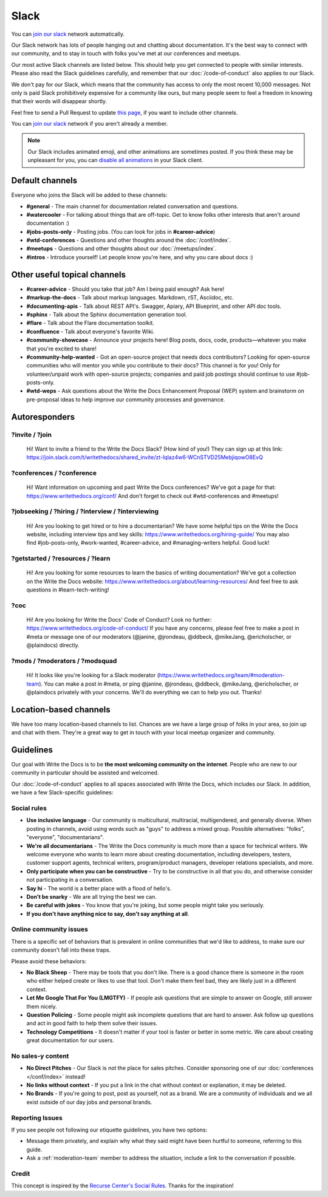 Slack
=====

You can `join our slack`_ network automatically.

Our Slack network has lots of people hanging out and chatting about documentation.
It's the best way to connect with our community,
and to stay in touch with folks you've met at our conferences and meetups.

Our most active Slack channels are listed below. 
This should help you get connected to people with similar interests.
Please also read the Slack guidelines carefully, and remember that our
:doc:`/code-of-conduct` also applies to our Slack.

We don't pay for our Slack, which means that the community has access to only the most
recent 10,000 messages. Not only is paid Slack prohibitively expensive for a community
like ours, but many people seem to feel a freedom in knowing that their words will disappear shortly.

Feel free to send a Pull Request to update `this page`_, if you want to include other channels.

You can `join our slack`_ network if you aren't already a member.

.. note::
    Our Slack includes animated emoji, and other animations are sometimes posted.
    If you think these may be unpleasant for you, you can `disable all animations`_
    in your Slack client.


.. _join our slack: https://join.slack.com/t/writethedocs/shared_invite/zt-lqlaz4w6-WCnSTVD25MebjiqowO8EvQ
.. _this page: https://github.com/writethedocs/www/blob/master/docs/slack.rst
.. _disable all animations: https://get.slack.help/hc/en-us/articles/228023907-Manage-animated-images-and-emoji

Default channels
----------------

Everyone who joins the Slack will be added to these channels:

* **#general** - The main channel for documentation related conversation and questions.
* **#watercooler** - For talking about things that are off-topic. Get to know folks other interests that aren't around documentation :)
* **#jobs-posts-only** - Posting jobs. (You can look for jobs in **#career-advice**)
* **#wtd-conferences** - Questions and other thoughts around the :doc:`/conf/index`.
* **#meetups** - Questions and other thoughts about our :doc:`/meetups/index`.
* **#intros** - Introduce yourself! Let people know you're here, and why you care about docs :)

Other useful topical channels
-----------------------------

* **#career-advice** - Should you take that job? Am I being paid enough? Ask here!
* **#markup-the-docs** - Talk about markup languages. Markdown, rST, Asciidoc, etc.
* **#documenting-apis** - Talk about REST API's. Swagger, Apiary, API Blueprint, and other API doc tools.
* **#sphinx** - Talk about the Sphinx documentation generation tool.
* **#flare** - Talk about the Flare documentation toolkit.
* **#confluence** - Talk about everyone's favorite Wiki.
* **#community-showcase** - Announce your projects here! Blog posts, docs, code, products—whatever you make that you're excited to share!
* **#community-help-wanted** - Got an open-source project that needs docs contributors? Looking for open-source communities who will mentor you while you contribute to their docs? This channel is for you! Only for volunteer/unpaid work with open-source projects; companies and paid job postings should continue to use #job-posts-only. 
* **#wtd-weps** - Ask questions about the Write the Docs Enhancement Proposal (WEP) system and brainstorm on pre-proposal ideas to help improve our community processes and governance. 

Autoresponders
--------------

?invite / ?join
~~~~~~~~~~~~~~~

    Hi! Want to invite a friend to the Write the Docs Slack? (How kind of you!) They can sign up at this link: https://join.slack.com/t/writethedocs/shared_invite/zt-lqlaz4w6-WCnSTVD25MebjiqowO8EvQ

?conferences / ?conference
~~~~~~~~~~~~~~~~~~~~~~~~~~

    Hi! Want information on upcoming and past Write the Docs conferences? We've got a page for that: https://www.writethedocs.org/conf/ And don't forget to check out #wtd-conferences and #meetups!

?jobseeking / ?hiring / ?interview / ?interviewing
~~~~~~~~~~~~~~~~~~~~~~~~~~~~~~~~~~~~~~~~~~~~~~~~~~

    Hi! Are you looking to get hired or to hire a documentarian? We have some helpful tips on the Write the Docs website, including interview tips and key skills: https://www.writethedocs.org/hiring-guide/ You may also find #job-posts-only, #work-wanted, #career-advice, and #managing-writers helpful. Good luck!

?getstarted / ?resources / ?learn
~~~~~~~~~~~~~~~~~~~~~~~~~~~~~~~~~

    Hi! Are you looking for some resources to learn the basics of writing documentation? We've got a collection on the Write the Docs website: https://www.writethedocs.org/about/learning-resources/ And feel free to ask questions in #learn-tech-writing!

?coc
~~~~

    Hi! Are you looking for Write the Docs' Code of Conduct? Look no further: https://www.writethedocs.org/code-of-conduct/ If you have any concerns, please feel free to make a post in #meta or message one of our moderators (@janine, @jrondeau, @ddbeck, @mikeJang, @ericholscher, or @plaindocs) directly.

?mods / ?moderators / ?modsquad
~~~~~~~~~~~~~~~~~~~~~~~~~~~~~~~

    Hi! It looks like you're looking for a Slack moderator (https://www.writethedocs.org/team/#moderation-team). You can make a post in #meta, or ping @janine, @jrondeau, @ddbeck, @mikeJang, @ericholscher, or @plaindocs privately with your concerns. We'll do everything we can to help you out. Thanks!

Location-based channels
-----------------------

We have too many location-based channels to list.
Chances are we have a large group of folks in your area,
so join up and chat with them.
They're a great way to get in touch with your local meetup organizer and community.

Guidelines
----------

Our goal with Write the Docs is to be **the most welcoming community on the internet**.
People who are new to our community in particular should be assisted and welcomed.

Our :doc:`/code-of-conduct` applies to all spaces associated with Write the Docs, which includes our Slack.
In addition, we have a few Slack-specific guidelines:

Social rules
~~~~~~~~~~~~

- **Use inclusive language** - Our community is multicultural, multiracial, multigendered, and generally diverse. When posting in channels, avoid using words such as "guys" to address a mixed group. Possible alternatives: "folks", "everyone", "documentarians".
- **We're all documentarians** - The Write the Docs community is much more than a space for technical writers. We welcome everyone who wants to learn more about creating documentation, including developers, testers, customer support agents, technical writers, program/product managers, developer relations specialists, and more.
- **Only participate when you can be constructive** - Try to be constructive in all that you do, and otherwise consider not participating in a conversation.
- **Say hi** - The world is a better place with a flood of hello's.
- **Don't be snarky** - We are all trying the best we can.
- **Be careful with jokes** - You know that you're joking, but some people might take you seriously.
- **If you don't have anything nice to say, don't say anything at all**.

Online community issues
~~~~~~~~~~~~~~~~~~~~~~~

There is a specific set of behaviors that is prevalent in online communities that we'd like to address, to make sure our community doesn't fall into these traps. 

Please avoid these behaviors:

- **No Black Sheep** - There may be tools that you don't like. There is a good chance there is someone in the room who either helped create or likes to use that tool. Don't make them feel bad, they are likely just in a different context.
- **Let Me Google That For You (LMGTFY)** - If people ask questions that are simple to answer on Google, still answer them nicely.
- **Question Policing** - Some people might ask incomplete questions that are hard to answer. Ask follow up questions and act in good faith to help them solve their issues.
- **Technology Competitions** - It doesn't matter if your tool is faster or better in some metric. We care about creating great documentation for our users.

No sales-y content
~~~~~~~~~~~~~~~~~~

- **No Direct Pitches** - Our Slack is not the place for sales pitches. Consider sponsoring one of our :doc:`conferences </conf/index>` instead!
- **No links without context** - If you put a link in the chat without context or explanation, it may be deleted.
- **No Brands** - If you're going to post, post as yourself, not as a brand. We are a community of individuals and we all exist outside of our day jobs and personal brands.

Reporting Issues
~~~~~~~~~~~~~~~~

If you see people not following our etiquette guidelines,
you have two options:

* Message them privately, and explain why what they said might have been hurtful to someone, referring to this guide.
* Ask a :ref:`moderation-team` member to address the situation, include a link to the conversation if possible.

Credit
~~~~~~

This concept is inspired by the `Recurse Center's Social Rules <https://www.recurse.com/manual#sub-sec-social-rules>`_.
Thanks for the inspiration!
